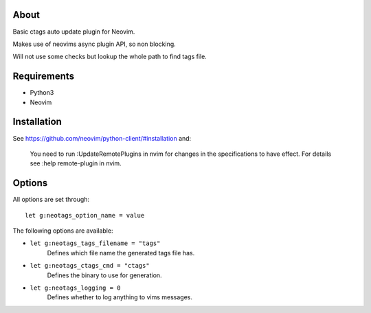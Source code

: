 About
=====

Basic ctags auto update plugin for Neovim.

Makes use of neovims async plugin API, so non blocking.

Will not use some checks but lookup the whole path to find tags file.

Requirements
============

- Python3

- Neovim

Installation
============

See https://github.com/neovim/python-client/#installation and:

    You need to run :UpdateRemotePlugins in nvim for changes in the specifications to have effect. For details see :help remote-plugin in nvim.

Options
=======

All options are set through::

    let g:neotags_option_name = value

The following options are available:

- ``let g:neotags_tags_filename = "tags"``
   Defines which file name the generated tags file has.

- ``let g:neotags_ctags_cmd = "ctags"``
   Defines the binary to use for generation.

- ``let g:neotags_logging = 0``
   Defines whether to log anything to vims messages.
